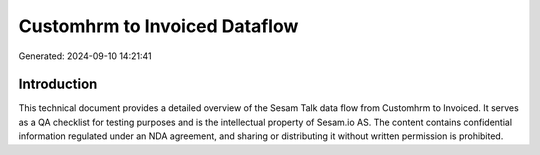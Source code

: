 ==============================
Customhrm to Invoiced Dataflow
==============================

Generated: 2024-09-10 14:21:41

Introduction
------------

This technical document provides a detailed overview of the Sesam Talk data flow from Customhrm to Invoiced. It serves as a QA checklist for testing purposes and is the intellectual property of Sesam.io AS. The content contains confidential information regulated under an NDA agreement, and sharing or distributing it without written permission is prohibited.

